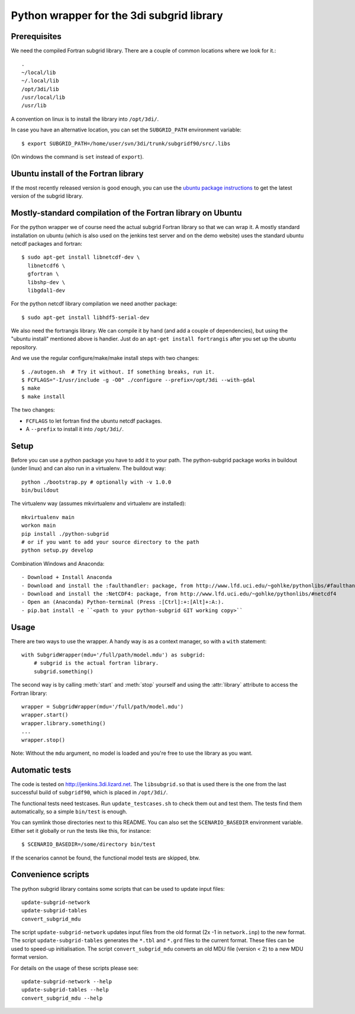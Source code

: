 Python wrapper for the 3di subgrid library
==========================================

Prerequisites
-----

We need the compiled Fortran subgrid library. There are a couple of common
locations where we look for it.::

   .
   ~/local/lib
   ~/.local/lib
   /opt/3di/lib
   /usr/local/lib
   /usr/lib

A convention on linux is to install the library into ``/opt/3di/``.

In case you have an alternative location, you can set the ``SUBGRID_PATH``
environment variable::

   $ export SUBGRID_PATH=/home/user/svn/3di/trunk/subgridf90/src/.libs

(On windows the command is ``set`` instead of ``export``).


Ubuntu install of the Fortran library
-------------------------------------

If the most recently released version is good enough, you can use the
`ubuntu package instructions
<http://jenkins.3di.lizard.net/ubuntu/precise64/AN_INTRODUCTION_ON_HOW_TO_USE_THIS.html>`_
to get the latest version of the subgrid library.


Mostly-standard compilation of the Fortran library on Ubuntu
------------------------------------------------------------

For the python wrapper we of course need the actual subgrid Fortran
library so that we can wrap it. A mostly standard installation on
ubuntu (which is also used on the jenkins test server and on the demo
website) uses the standard ubuntu netcdf packages and fortran::

    $ sudo apt-get install libnetcdf-dev \
      libnetcdf6 \
      gfortran \
      libshp-dev \
      libgdal1-dev

For the python netcdf library compilation we need another package::

    $ sudo apt-get install libhdf5-serial-dev

We also need the fortrangis library. We can compile it by hand (and
add a couple of dependencies), but using the "ubuntu install"
mentioned above is handier. Just do an ``apt-get install fortrangis``
after you set up the ubuntu repository.

And we use the regular configure/make/make install steps with two changes::

    $ ./autogen.sh  # Try it without. If something breaks, run it.
    $ FCFLAGS="-I/usr/include -g -O0" ./configure --prefix=/opt/3di --with-gdal
    $ make
    $ make install

The two changes:

- ``FCFLAGS`` to let fortran find the ubuntu netcdf packages.

- A ``--prefix`` to install it into ``/opt/3di/``.

Setup
------
Before you can use a python package you have to add it to your path. The python-subgrid package works in buildout (under linux)
and can also run in a virtualenv. The buildout way::

  python ./bootstrap.py # optionally with -v 1.0.0
  bin/buildout

The virtualenv way (assumes mkvirtualenv and virtualenv are installed)::

  mkvirtualenv main
  workon main
  pip install ./python-subgrid
  # or if you want to add your source directory to the path
  python setup.py develop

Combination Windows and Anaconda::

- Download + Install Anaconda
- Download and install the :faulthandler: package, from http://www.lfd.uci.edu/~gohlke/pythonlibs/#faulthandler
- Download and install the :NetCDF4: package, from http://www.lfd.uci.edu/~gohlke/pythonlibs/#netcdf4
- Open an (Anaconda) Python-terminal (Press :[Ctrl]:+:[Alt]+:A:).
- pip.bat install -e ``<path to your python-subgrid GIT working copy>``


Usage
-----

There are two ways to use the wrapper. A handy way is as a context
manager, so with a ``with`` statement::

    with SubgridWrapper(mdu='/full/path/model.mdu') as subgrid:
        # subgrid is the actual fortran library.
        subgrid.something()

The second way is by calling :meth:`start` and :meth:`stop` yourself and
using the :attr:`library` attribute to access the Fortran library::

    wrapper = SubgridWrapper(mdu='/full/path/model.mdu')
    wrapper.start()
    wrapper.library.something()
    ...
    wrapper.stop()

Note: Without the ``mdu`` argument, no model is loaded and you're free to
use the library as you want.


Automatic tests
---------------

The code is tested on http://jenkins.3di.lizard.net. The ``libsubgrid.so``
that is used there is the one from the last successful build of
``subgridf90``, which is placed in ``/opt/3di/``.

The functional tests need testcases. Run ``update_testcases.sh`` to check them
out and test them. The tests find them automatically, so a simple ``bin/test``
is enough.

You can symlink those directories next to this README. You can also set
the ``SCENARIO_BASEDIR`` environment variable. Either set it globally or run
the tests like this, for instance::

    $ SCENARIO_BASEDIR=/some/directory bin/test

If the scenarios cannot be found, the functional model tests are skipped, btw.


Convenience scripts
-------------------

The python subgrid library contains some scripts that can be used to update input files::

  update-subgrid-network
  update-subgrid-tables
  convert_subgrid_mdu

The script ``update-subgrid-network`` updates input files from the old format (2x -1 in ``network.inp``)  to the new format.
The script ``update-subgrid-tables`` generates the ``*.tbl`` and ``*.grd`` files to the current format. These files can be used to speed-up initialisation.
The script ``convert_subgrid_mdu`` converts an old MDU file (version < 2) to a new MDU format version.

For details on the usage of these scripts please see::

  update-subgrid-network --help
  update-subgrid-tables --help
  convert_subgrid_mdu --help

